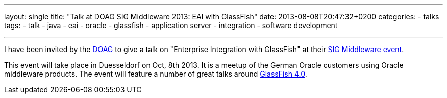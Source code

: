 ---
layout: single
title: "Talk at DOAG SIG Middleware 2013: EAI with GlassFish"
date: 2013-08-08T20:47:32+0200
categories: 
  - talks
tags: 
  - talk
  - java
  - eai
  - oracle
  - glassfish
  - application server
  - integration
  - software development

---


I have been invited by the http://www.doag.org/[DOAG] to give a talk on "Enterprise Integration with GlassFish" at their http://www.doag.org/termine/termine.php?tid=450909[SIG Middleware event].

This event will take place in Duesseldorf on Oct, 8th 2013. It is a meetup of the German Oracle customers using Oracle middleware products. The event will feature a number of great talks around http://glassfish.java.net/[GlassFish 4.0].

